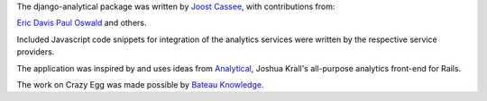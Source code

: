 The django-analytical package was written by `Joost Cassee`_, with
contributions from:

`Eric Davis`_
`Paul Oswald`_
and others.

Included Javascript code snippets for integration of the analytics
services were written by the respective service providers.

The application was inspired by and uses ideas from Analytical_, Joshua
Krall's all-purpose analytics front-end for Rails.

The work on Crazy Egg was made possible by `Bateau Knowledge`_.

.. _`Joost Cassee`: mailto:joost@cassee.net
.. _`Eric Davis`: https://github.com/edavis
.. _Analytical: https://github.com/jkrall/analytical
.. _`Bateau Knowledge`: http://www.bateauknowledge.nl/
.. _`Paul Oswald`: https://github.com/poswald